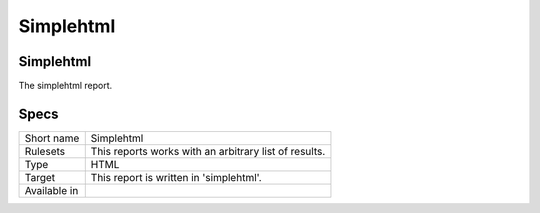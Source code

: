 .. _report-simplehtml:

Simplehtml
++++++++++

Simplehtml
__________

.. meta::
	:description:
		Simplehtml: .
	:twitter:card: summary_large_image
	:twitter:site: @exakat
	:twitter:title: Simplehtml
	:twitter:description: Simplehtml: 
	:twitter:creator: @exakat
	:twitter:image:src: https://www.exakat.io/wp-content/uploads/2020/06/logo-exakat.png
	:og:image: https://www.exakat.io/wp-content/uploads/2020/06/logo-exakat.png
	:og:title: Simplehtml
	:og:type: article
	:og:description: 
	:og:url: https://exakat.readthedocs.io/en/latest/Reference/Reports/.html
	:og:locale: en



The simplehtml report.

Specs
_____

+--------------+-------------------------------------------------------+
| Short name   | Simplehtml                                            |
+--------------+-------------------------------------------------------+
| Rulesets     | This reports works with an arbitrary list of results. |
|              |                                                       |
|              |                                                       |
+--------------+-------------------------------------------------------+
| Type         | HTML                                                  |
+--------------+-------------------------------------------------------+
| Target       | This report is written in 'simplehtml'.               |
+--------------+-------------------------------------------------------+
| Available in |                                                       |
+--------------+-------------------------------------------------------+


